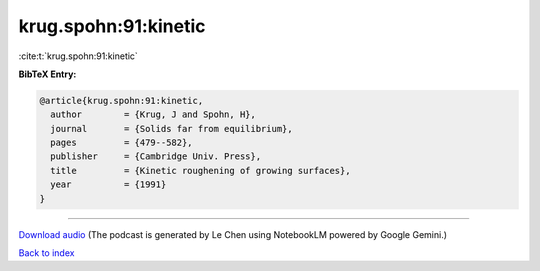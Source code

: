 krug.spohn:91:kinetic
=====================

:cite:t:`krug.spohn:91:kinetic`

**BibTeX Entry:**

.. code-block:: bibtex

   @article{krug.spohn:91:kinetic,
     author        = {Krug, J and Spohn, H},
     journal       = {Solids far from equilibrium},
     pages         = {479--582},
     publisher     = {Cambridge Univ. Press},
     title         = {Kinetic roughening of growing surfaces},
     year          = {1991}
   }



.. raw:: html

   <div style="margin-top: 1em; margin-bottom: 1em;">
     <audio controls>
       <source src="../krug_spohn-91-kinetic.wav" type="audio/wav">
       <p>Your browser does not support the audio element. Please download the audio file instead.</p>
     </audio>
   </div>

----

`Download audio <../krug_spohn-91-kinetic.wav>`__ (The podcast is generated by Le Chen using NotebookLM powered by Google Gemini.)

`Back to index <../By-Cite-Keys.html>`__
